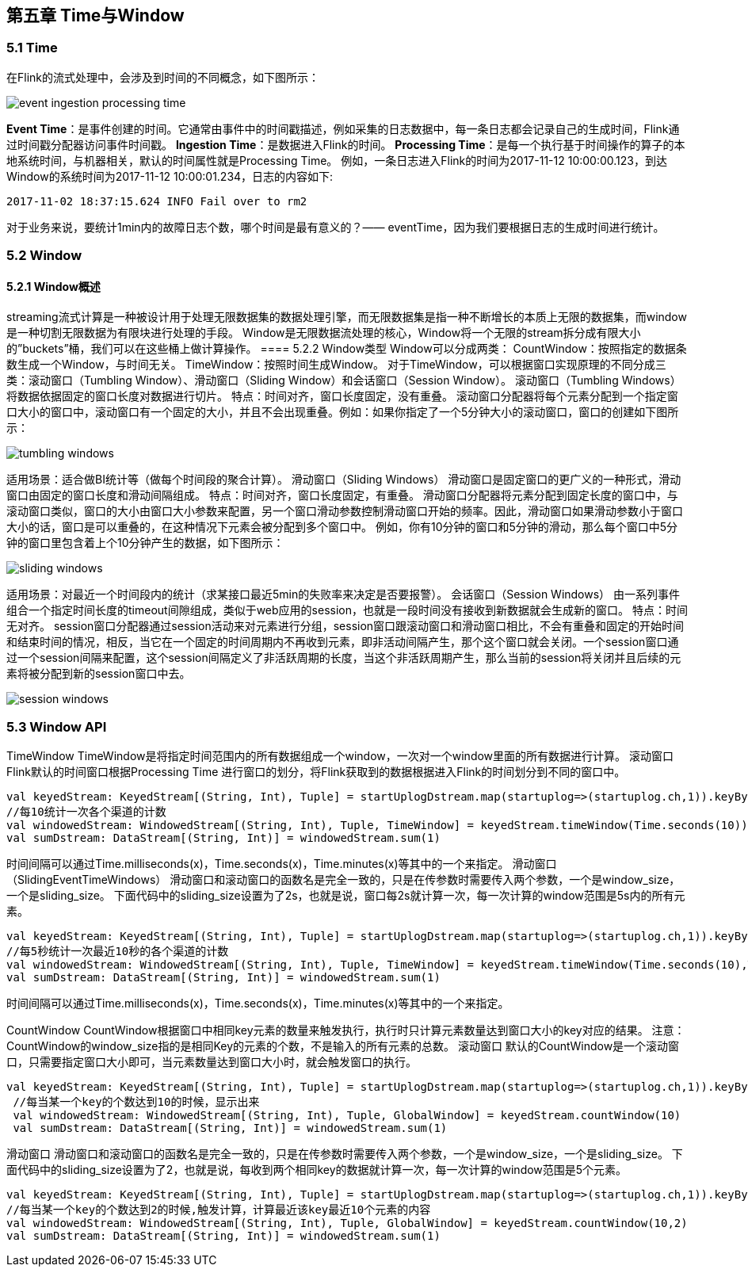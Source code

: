 == 第五章 Time与Window

=== 5.1 Time
在Flink的流式处理中，会涉及到时间的不同概念，如下图所示：

image::event_ingestion_processing_time.svg[]

*Event Time*：是事件创建的时间。它通常由事件中的时间戳描述，例如采集的日志数据中，每一条日志都会记录自己的生成时间，Flink通过时间戳分配器访问事件时间戳。
*Ingestion Time*：是数据进入Flink的时间。
*Processing Time*：是每一个执行基于时间操作的算子的本地系统时间，与机器相关，默认的时间属性就是Processing Time。
例如，一条日志进入Flink的时间为2017-11-12 10:00:00.123，到达Window的系统时间为2017-11-12 10:00:01.234，日志的内容如下:

----
2017-11-02 18:37:15.624 INFO Fail over to rm2
----

对于业务来说，要统计1min内的故障日志个数，哪个时间是最有意义的？—— eventTime，因为我们要根据日志的生成时间进行统计。

=== 5.2 Window

==== 5.2.1 Window概述
streaming流式计算是一种被设计用于处理无限数据集的数据处理引擎，而无限数据集是指一种不断增长的本质上无限的数据集，而window是一种切割无限数据为有限块进行处理的手段。
Window是无限数据流处理的核心，Window将一个无限的stream拆分成有限大小的”buckets”桶，我们可以在这些桶上做计算操作。
==== 5.2.2 Window类型
Window可以分成两类：
CountWindow：按照指定的数据条数生成一个Window，与时间无关。
TimeWindow：按照时间生成Window。
对于TimeWindow，可以根据窗口实现原理的不同分成三类：滚动窗口（Tumbling Window）、滑动窗口（Sliding Window）和会话窗口（Session Window）。
滚动窗口（Tumbling Windows）
将数据依据固定的窗口长度对数据进行切片。
特点：时间对齐，窗口长度固定，没有重叠。
滚动窗口分配器将每个元素分配到一个指定窗口大小的窗口中，滚动窗口有一个固定的大小，并且不会出现重叠。例如：如果你指定了一个5分钟大小的滚动窗口，窗口的创建如下图所示：

image::tumbling-windows.svg[]

适用场景：适合做BI统计等（做每个时间段的聚合计算）。
滑动窗口（Sliding Windows）
滑动窗口是固定窗口的更广义的一种形式，滑动窗口由固定的窗口长度和滑动间隔组成。
特点：时间对齐，窗口长度固定，有重叠。
滑动窗口分配器将元素分配到固定长度的窗口中，与滚动窗口类似，窗口的大小由窗口大小参数来配置，另一个窗口滑动参数控制滑动窗口开始的频率。因此，滑动窗口如果滑动参数小于窗口大小的话，窗口是可以重叠的，在这种情况下元素会被分配到多个窗口中。
例如，你有10分钟的窗口和5分钟的滑动，那么每个窗口中5分钟的窗口里包含着上个10分钟产生的数据，如下图所示：

image::sliding-windows.svg[]

适用场景：对最近一个时间段内的统计（求某接口最近5min的失败率来决定是否要报警）。
会话窗口（Session Windows）
由一系列事件组合一个指定时间长度的timeout间隙组成，类似于web应用的session，也就是一段时间没有接收到新数据就会生成新的窗口。
特点：时间无对齐。
session窗口分配器通过session活动来对元素进行分组，session窗口跟滚动窗口和滑动窗口相比，不会有重叠和固定的开始时间和结束时间的情况，相反，当它在一个固定的时间周期内不再收到元素，即非活动间隔产生，那个这个窗口就会关闭。一个session窗口通过一个session间隔来配置，这个session间隔定义了非活跃周期的长度，当这个非活跃周期产生，那么当前的session将关闭并且后续的元素将被分配到新的session窗口中去。

image::session-windows.svg[]

=== 5.3 Window API

TimeWindow
TimeWindow是将指定时间范围内的所有数据组成一个window，一次对一个window里面的所有数据进行计算。
滚动窗口
Flink默认的时间窗口根据Processing Time 进行窗口的划分，将Flink获取到的数据根据进入Flink的时间划分到不同的窗口中。

----
val keyedStream: KeyedStream[(String, Int), Tuple] = startUplogDstream.map(startuplog=>(startuplog.ch,1)).keyBy(0)
//每10统计一次各个渠道的计数
val windowedStream: WindowedStream[(String, Int), Tuple, TimeWindow] = keyedStream.timeWindow(Time.seconds(10))
val sumDstream: DataStream[(String, Int)] = windowedStream.sum(1)
----

时间间隔可以通过Time.milliseconds(x)，Time.seconds(x)，Time.minutes(x)等其中的一个来指定。
滑动窗口（SlidingEventTimeWindows）
滑动窗口和滚动窗口的函数名是完全一致的，只是在传参数时需要传入两个参数，一个是window_size，一个是sliding_size。
下面代码中的sliding_size设置为了2s，也就是说，窗口每2s就计算一次，每一次计算的window范围是5s内的所有元素。

----
val keyedStream: KeyedStream[(String, Int), Tuple] = startUplogDstream.map(startuplog=>(startuplog.ch,1)).keyBy(0)
//每5秒统计一次最近10秒的各个渠道的计数
val windowedStream: WindowedStream[(String, Int), Tuple, TimeWindow] = keyedStream.timeWindow(Time.seconds(10),Time.seconds(5))
val sumDstream: DataStream[(String, Int)] = windowedStream.sum(1)
----

时间间隔可以通过Time.milliseconds(x)，Time.seconds(x)，Time.minutes(x)等其中的一个来指定。


CountWindow
CountWindow根据窗口中相同key元素的数量来触发执行，执行时只计算元素数量达到窗口大小的key对应的结果。
注意：CountWindow的window_size指的是相同Key的元素的个数，不是输入的所有元素的总数。
滚动窗口
默认的CountWindow是一个滚动窗口，只需要指定窗口大小即可，当元素数量达到窗口大小时，就会触发窗口的执行。


----
val keyedStream: KeyedStream[(String, Int), Tuple] = startUplogDstream.map(startuplog=>(startuplog.ch,1)).keyBy(0)
 //每当某一个key的个数达到10的时候，显示出来
 val windowedStream: WindowedStream[(String, Int), Tuple, GlobalWindow] = keyedStream.countWindow(10)
 val sumDstream: DataStream[(String, Int)] = windowedStream.sum(1)
----

滑动窗口
滑动窗口和滚动窗口的函数名是完全一致的，只是在传参数时需要传入两个参数，一个是window_size，一个是sliding_size。
下面代码中的sliding_size设置为了2，也就是说，每收到两个相同key的数据就计算一次，每一次计算的window范围是5个元素。

----
val keyedStream: KeyedStream[(String, Int), Tuple] = startUplogDstream.map(startuplog=>(startuplog.ch,1)).keyBy(0)
//每当某一个key的个数达到2的时候,触发计算，计算最近该key最近10个元素的内容
val windowedStream: WindowedStream[(String, Int), Tuple, GlobalWindow] = keyedStream.countWindow(10,2)
val sumDstream: DataStream[(String, Int)] = windowedStream.sum(1)
----